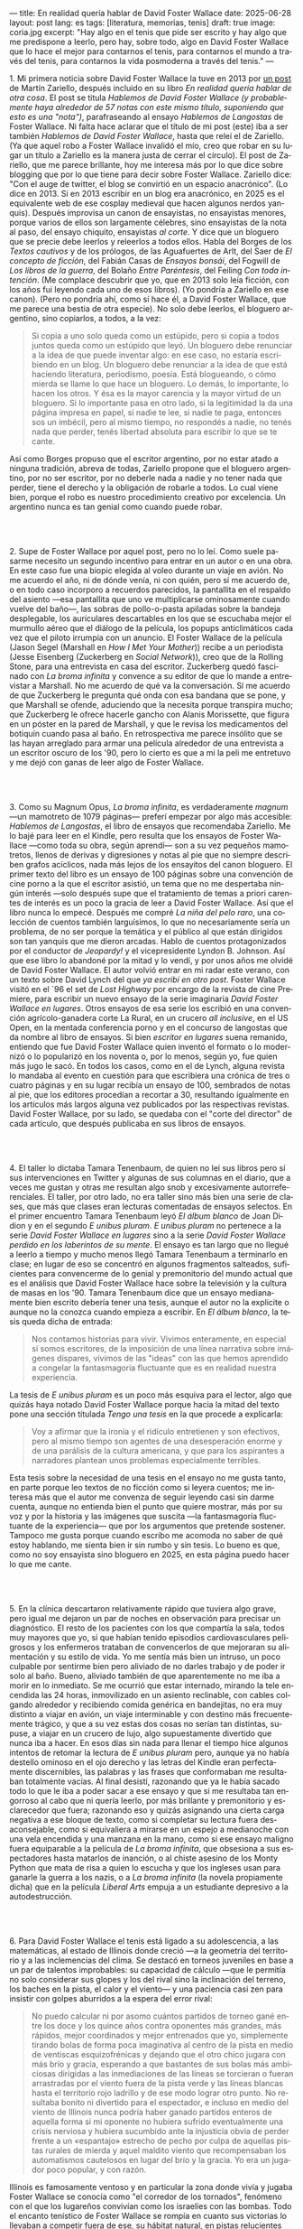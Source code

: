 ---
title: En realidad quería hablar de David Foster Wallace
date: 2025-06-28
layout: post
lang: es
tags: [literatura, memorias, tenis]
draft: true
image: coria.jpg
excerpt: "Hay algo en el tenis que pide ser escrito y hay algo que me predispone a leerlo, pero hay, sobre todo, algo en David Foster Wallace que lo hace el mejor para contarnos el tenis, para contarnos el mundo a través del tenis, para contarnos la vida posmoderna a través del tenis."
---
#+OPTIONS: toc:nil num:nil
#+LANGUAGE: es

# using a zero width space to prevent bullet treatmetn
1.​ Mi primera noticia sobre David Foster Wallace la tuve en 2013 por [[https://ilcorvino.blogspot.com/2013/07/hablemos-de-david-foster-wallace-y.html][un post]] de Martín Zariello, después incluido en su libro /En realidad quería hablar de otra cosa/. El post se titula /Hablemos de David Foster Wallace (y probablemente haya alrededor de 57 notas con este mismo título, suponiendo que esto es una "nota")/, parafraseando al ensayo /Hablemos de Langostas/ de Foster Wallace. Ni falta hace aclarar que el título de mi post (este) iba a ser también /Hablemos de David Foster Wallace/, hasta que releí el de Zariello. (Ya que aquel robo a Foster Wallace invalidó el mío, creo que robar en su lugar un título a Zariello es la manera justa de cerrar el círculo). El post de Zariello, que me parece brillante, hoy me interesa más por lo que dice sobre blogging que por lo que tiene para decir sobre Foster Wallace. Zariello dice: "Con el auge de twitter, el blog se convirtió en un espacio anacrónico". (Lo dice en 2013. Si en 2013 escribir en un blog era anacrónico, en 2025 es el equivalente web de ese cosplay medieval que hacen algunos nerdos yanquis). Después improvisa un canon de ensayistas, no ensayistas menores, porque varios de ellos son largamente célebres, sino ensayistas de la nota al paso, del ensayo chiquito, ensayistas /al corte/. Y dice que un bloguero que se precie debe leerlos y releerlos a todos ellos. Habla del Borges de los [[borges-cautivo][/Textos cautivos/]] y de los prólogos, de las Aguafuertes de Arlt, del Saer de /El concepto de ficción/, del Fabián Casas de /Ensayos bonsái/, del Fogwill de /Los libros de la guerra/, del Bolaño /Entre Paréntesis/, del Feiling /Con toda intención/. (Me complace descubrir que yo, que en 2013 solo leía ficción, con los años fui leyendo cada uno de esos libros). (Yo pondría a Zariello en ese canon). (Pero no pondría ahí, como sí hace él, a David Foster Wallace, que me parece una bestia de otra especie). No solo debe leerlos, el bloguero argentino, sino copiarlos, a todos, a la vez:

#+begin_quote
Si copia a uno solo queda como un estúpido, pero si copia a todos juntos queda como un estúpido que leyó. Un bloguero debe renunciar a la idea de que puede inventar algo: en ese caso, no estaría escribiendo en un blog. Un bloguero debe renunciar a la idea de que está haciendo literatura, periodismo, poesía. Está blogueando, o cómo mierda se llame lo que hace un bloguero. Lo demás, lo importante, lo hacen los otros. Y ésa es la mayor carencia y la mayor virtud de un bloguero. Si lo importante pasa en otro lado, si la legitimidad la da una página impresa en papel, si nadie te lee, si nadie te paga, entonces sos un imbécil, pero al mismo tiempo, no respondés a nadie, no tenés nada que perder, tenés libertad absoluta para escribir lo que se te cante.
#+end_quote

Así como Borges propuso que el escritor argentino, por no estar atado a ninguna tradición, abreva de todas, Zariello propone que el bloguero argentino, por no ser escritor, por no deberle nada a nadie y no tener nada que perder, tiene el derecho y la obligación de robarle a todos. Lo cual viene bien, porque el robo es nuestro procedimiento creativo por excelencia. Un argentino nunca es tan genial como cuando puede robar.

#+BEGIN_EXPORT html
<br/><br/>
#+END_EXPORT

2.​ Supe de Foster Wallace por aquel post, pero no lo leí. Como suele pasarme necesito un segundo incentivo para entrar en un autor o en una obra. En este caso fue una biopic elegida al voleo durante un viaje en avión. No me acuerdo el año, ni de dónde venía, ni con quién, pero sí me acuerdo de, o en todo caso incorporo a recuerdos parecidos, la pantallita en el respaldo del asiento ---esa pantallita que uno ve multiplicarse ominosamente cuando vuelve del baño---, las sobras de pollo-o-pasta apiladas sobre la bandeja desplegable, los auriculares descartables en los que se escuchaba mejor el murmullo aéreo que el diálogo de la película, los popups anticlimáticos cada vez que el piloto irrumpía con un anuncio. El Foster Wallace de la película (Jason Segel (Marshall en /How I Met Your Mother/)) recibe a un periodista (Jesse Eisenberg (Zuckerberg en /Social Network/)), creo que de la Rolling Stone, para una entrevista en casa del escritor. Zuckerberg quedó fascinado con /La broma infinita/ y convence a su editor de que lo mande a entrevistar a Marshall. No me acuerdo de qué va la conversación. Sí me acuerdo de que Zuckerberg le pregunta qué onda con esa bandana que se pone, y que Marshall se ofende, aduciendo que la necesita porque transpira mucho; que Zuckerberg le ofrece hacerle gancho con Alanis Morissette, que figura en un póster en la pared de Marshall, y que le revisa los medicamentos del botiquín cuando pasa al baño. En retrospectiva me parece insólito que se las hayan arreglado para armar una película alrededor de una entrevista a un escritor oscuro de los '90, pero lo cierto es que a mi la peli me entretuvo y me dejó con ganas de leer algo de Foster Wallace.

#+BEGIN_EXPORT html
<br/><br/>
#+END_EXPORT

3.​ Como su Magnum Opus, /La broma infinita/, es verdaderamente /magnum/ ---un mamotreto de 1079 páginas--- preferí empezar por algo más accesible: /Hablemos de Langostas/, el libro de ensayos que recomendaba Zariello. Me lo bajé para leer en el Kindle, pero resulta que los ensayos de Foster Wallace ---como toda su obra, según aprendí--- son a su vez pequeños mamotretos, llenos de derivas y digresiones y notas al pie que no siempre describen grafos acíclicos, nada más lejos de los ensayitos del canon bloguero. El primer texto del libro es un ensayo de 100 páginas sobre una convención de cine porno a la que el escritor asistió, un tema que no me despertaba ningún interés ---solo después supe que el tratamiento de temas a priori carentes de interés es un poco la gracia de leer a David Foster Wallace. Así que el libro nunca lo empecé. Después me compré /La niña del pelo raro/, una colección de cuentos también larguísimos, lo que no necesariamente sería un problema, de no ser porque la temática y el público al que están dirigidos son tan yanquis que me dieron arcadas. Hablo de cuentos protagonizados por el conductor de /Jeopardy!/ y el vicepresidente Lyndon B. Johnson. Así que ese libro lo abandoné por la mitad y lo vendí, y por unos años me olvidé de David Foster Wallace. El autor volvió entrar en mi radar este verano, con un texto sobre David Lynch del que [[ese-chicle][ya escribí en otro post]]. Foster Wallace visitó en el `96 el set de /Lost Highway/ por encargo de la revista de cine Premiere, para escribir un nuevo ensayo de la serie imaginaria /David Foster Wallace en lugares/. Otros ensayos de esa serie los escribió en una convención agrícolo-ganadera corte La Rural, en un crucero /all inclusive/, en el US Open, en la mentada conferencia porno y en el concurso de langostas que da nombre al libro de ensayos. Si bien /escritor en lugares/ suena remanido, entiendo que fue David Foster Wallace quien inventó el formato o lo modernizó o lo popularizó en los noventa o, por lo menos, según yo, fue quien más jugo le sacó. En todos los casos, como en el de Lynch, alguna revista lo mandaba al evento en cuestión para que escribiera una crónica de tres o cuatro páginas y en su lugar recibía un ensayo de 100, sembrados de notas al pie, que los editores procedían a recortar a 30, resultando igualmente en los artículos más largos alguna vez publicados por las respectivas revistas. David Foster Wallace, por su lado, se quedaba con el "corte del director" de cada artículo, que después publicaba en sus libros de ensayos.

#+BEGIN_EXPORT html
<br/><br/>
#+END_EXPORT

4.​ El taller lo dictaba Tamara Tenenbaum, de quien no leí sus libros pero sí sus intervenciones en Twitter y algunas de sus columnas en el diario, que a veces me gustan y otras me resultan algo snob y excesivamente autorreferenciales. El taller, por otro lado, no era taller sino más bien una serie de clases, que más que clases eran lecturas comentadas de ensayos selectos. En el primer encuentro Tamara Tenenbaum leyó /El álbum blanco/ de Joan Didion y en el segundo /E unibus pluram/. /E unibus pluram/ no pertenece a la serie /David Foster Wallace en lugares/ sino a la serie /David Foster Wallace perdido en los laberintos de su mente/. El ensayo es tan largo que no llegué a leerlo a tiempo y mucho menos llegó Tamara Tenenbaum a terminarlo en clase; en lugar de eso se concentró en algunos fragmentos salteados, suficientes para convencerme de lo genial y premonitorio del mundo actual que es el análisis que David Foster Wallace hace sobre la televisión y la cultura de masas en los '90. Tamara Tenenbaum dice que un ensayo medianamente bien escrito debería tener una tesis, aunque el autor no la explicite o aunque no la conozca cuando empieza a escribir. En /El álbum blanco/, la tesis queda dicha de entrada:
#+begin_quote
Nos contamos historias para vivir. Vivimos enteramente, en especial si somos escritores, de la imposición de una línea narrativa sobre imágenes dispares, vivimos de las "ideas" con las que hemos aprendido a
congelar la fantasmagoría fluctuante que es en realidad nuestra experiencia.
#+end_quote
La tesis de /E unibus pluram/ es un poco más esquiva para el lector, algo que quizás haya notado David Foster Wallace porque hacia la mitad del texto pone una sección títulada /Tengo una tesis/ en la que procede a explicarla:
#+begin_quote
Voy a afirmar que la ironía y el ridículo entretienen y son efectivos, pero al mismo tiempo son agentes de una desesperación enorme y de una parálisis de la cultura americana, y que para los aspirantes a narradores plantean unos problemas especialmente terribles.
#+end_quote

Esta tesis sobre la necesidad de una tesis en el ensayo no me gusta tanto, en parte porque leo textos de no ficción como si leyera cuentos; me interesa más que el autor me convenza de seguir leyendo casi sin darme cuenta, aunque no entienda bien el punto que quiere mostrar, más por su voz y por la historia y las imágenes que suscita ---la fantasmagoría fluctuante de la experiencia--- que por los argumentos que pretende sostener. Tampoco me gusta porque cuando escribo me acomoda no saber de qué estoy hablando, me sienta bien ir sin rumbo y sin tesis. Lo bueno es que, como no soy ensayista sino bloguero en 2025, en esta página puedo hacer lo que me cante.

#+BEGIN_EXPORT html
<br/><br/>
#+END_EXPORT

5.​ En la clínica descartaron relativamente rápido que tuviera algo grave, pero igual me dejaron un par de noches en observación para precisar un diagnóstico. El resto de los pacientes con los que compartía la sala, todos muy mayores que yo, sí que habían tenido episodios cardiovasculares peligrosos y los enfermeros trataban de convencerlos de que mejoraran su alimentación y su estilo de vida. Yo me sentía más bien un intruso, un poco culpable por sentirme bien pero aliviado de no darles trabajo y de poder ir solo al baño. Bueno, aliviado también de que aparentemente no me iba a morir en lo inmediato. Se me ocurrió que estar internado, mirando la tele encendida las 24 horas, inmovilizado en un asiento reclinable, con cables colgando alrededor y recibiendo comida genérica en bandejitas, no era muy distinto a viajar en avión, un viaje interminable y con destino más frecuentemente trágico, y que a su vez estas dos cosas no serían tan distintas, supuse, a viajar en un crucero de lujo, algo supuestamente divertido que nunca iba a hacer. En esos días sin nada para llenar el tiempo hice algunos intentos de retomar la lectura de /E unibus pluram/ pero, aunque ya no había destello ominoso en el ojo derecho y las letras del Kindle eran perfectamente discernibles, las palabras y las frases que conformaban me resultaban totalmente vacías. Al final desistí, razonando que ya le había sacado todo lo que le iba a poder sacar a ese ensayo y que si me resultaba tan engorroso al cabo que ni quería leerlo, por más brillante y premonitorio y esclarecedor que fuera; razonando eso y quizás asignando una cierta carga negativa a ese bloque de texto, como si completar su lectura fuera desaconsejable, como si equivaliera a mirarse en un espejo a medianoche con una vela encendida y una manzana en la mano, como si ese ensayo maligno fuera equiparable a la película de /La broma infinita/, que obsesiona a sus espectadores hasta matarlos de inanción, o al chiste asesino de los Monty Python que mata de risa a quien lo escucha y que los ingleses usan para ganarle la guerra a los nazis, o a /La broma infinita/ (la novela propiamente dicha) que en la película /Liberal Arts/ empuja a un estudiante depresivo a la autodestrucción.

#+BEGIN_EXPORT html
<br/><br/>
#+END_EXPORT

6.​ Para David Foster Wallace el tenis está ligado a su adolescencia, a las matemáticas, al estado de Illinois donde creció ---a la geometría del territorio y a las inclemencias del clima. Se destacó en torneos juveniles en base a un par de talentos improbables: su capacidad de cálculo ---que le permitía no solo considerar sus glopes y los del rival sino la inclinación del terreno, los baches en la pista, el calor y el viento--- y una paciencia casi zen para insistir con golpes aburridos a la espera del error rival:
#+begin_quote
No puedo calcular ni por asomo cuántos partidos de torneo gané entre los doce y los quince años contra oponentes más grandes, más rápidos, mejor coordinados y mejor entrenados que yo, simplemente tirando bolas de forma poca imaginativa al centro de la pista en medio de ventiscas esquizofrénicas y dejando que el otro chico jugara con más brío y gracia, esperando a que bastantes de sus bolas más ambiciosas dirigidas a las inmediaciones de las líneas se torcieran o fueran arrastradas por el viento fuera de la pista verde y las líneas blancas hasta el territorio rojo ladrillo y de ese modo lograr otro punto. No resultaba bonito ni divertido para el espectador, e incluso en medio del viento de Illinois nunca podría haber ganado partidos enteros de aquella forma si mi oponente no hubiera sufrido eventualmente una crisis nerviosa y hubiera sucumbido ante la injusticia obvia de perder frente a un «espantajo» estrecho de pecho por culpa de aquellas pistas rurales de mierda y aquel maldito viento que recompensaban los automatismos cautelosos en lugar del brío y la gracia. Yo era un jugador poco popular, y con razón.
#+end_quote

Illinois es famosamente ventoso y en particular la zona donde vivía y jugaba Foster Wallace se conocía como "el corredor de los tornados", fenómeno con el que los lugareños convivían como los israelíes con las bombas. Todo el encanto tenístico de Foster Wallace se rompía en cuanto sus victorias lo llevaban a competir fuera de ese, su hábitat natural, en pistas relucientes con aparatos cortaviento:

#+begin_quote
Ahora pienso que el viento, los bichos y los agujeros formaban para mí una especie de territorio interior, mi propio sistema personal de líneas. En cuanto dispuse de instalaciones de torneo con cierta calidad quedé discapacitado porque fui incapaz de acomodarme a la falta de discapacidades a las que acomodarme.
#+end_quote

Este recorrido adolescente por el Medio Oeste norteamericano en el primer ensayo de /Algo supuestamente divertido que nunca volveré a hacer/, prepara el terreno para la epifanía del final ---una escena bellísima en la que Foster Wallace y su amigo y archirrival Gil Antitoi entrenan absortos en la noche, tan concentrados en correr a la raya y devolver la pelota que no se enteran de que están envueltos en un tornado--- y nos da el marco para leer mejor todo lo otro que el autor escribió sobre tenis.

#+BEGIN_EXPORT html
<br/><br/>
#+END_EXPORT

7.​ El primer partido de tenis que miré fue la final de Wimbledon 2002 entre Nalbandian y Hewitt. La vi con mi viejo, que no seguía tenis pero que estaba pendiente de cualquier evento deportivo en que un argentino se pudiera destacar. Mi viejo me explicó aproximativamente esas reglas rebuscadas y su absurda serie de punteo: 0, 15, 30, 40. El segundo, tercer, cuarto, quinto y sexto partidos los vi semanas después, cuando Argentina jugó la semifinal de la Copa Davis contra Rusia. Otra derrota heróica de Nalbandian. Esta vez mi viejo tuvo que explicarme la absurda serie de partidos de fin de semana y las particularidades de dobles. A partir de ahí empecé a seguir a los argentinos en el circuito, que en esa época eran muchos y estaban por ingresar en su etapa más exitosa. Casi diría que me fanaticé con el tenis por un par de años, digamos entre 2003 y 2006, coincidiendo aproximadamente con mi paso por la secundaria y el paso de Guillermo Coria por la elite del tenis mundial. Después se me acabó el tiempo y a Coria y la mayoría de los otros argentinos se les acabó la nafta, con la excepción de Nalbandian ---que dos o tres veces al año se acordaba de que era tenista profesional--- y de Del Potro ---que era el más joven y el mejor de todos y sería el último. No sé cual habrá sido el último partido de tenis que miré con interés emocional. Probablemente la segunda final de US Open de Del Potro, en 2018, contra Djokovic. Todo esto para decir que, si bien no me es para nada indiferente, hace muchos años que el tenis dejó de importarme. Pero, entonces, si el tenis me interesa menos que el fútbol, ¿por qué quiero leer sobre [[https://www.revistaanfibia.com/gaudio-coria-psicoanalisis-a-cielo-abierto/][Gaudio y Coria en París]] y no sobre Messi en Lusail? ¿Por qué, si nunca la vi jugar, me interesa más [[https://archive.is/wMoEk][el arco narrativo de Gaby Sabatini]] que [[justicia-poetica][el de Riquelme]]? ¿Por qué hago el intento con las memorias de Agassi quien, a decir de David Foster Wallace, tiene los movimientos de un músico de heavy metal y el encanto de una puta portuaria? ¿Por qué prefiero leer a Foster Wallace hablando de Federer que a [[https://newrepublic.com/article/118270/2014-world-cup-tribute-angel-di-maria-karl-ove-knausgaard][Karl Ove Knausgaard hablando de Di María]]? Hay algo en el tenis que pide ser escrito, sí, y hay algo en mí que me predispone a leerlo, pero hay, sobre todo, algo en David Foster Wallace que lo hace el escritor perfecto para contarnos el tenis, para contarnos el mundo a través del tenis, para contarnos la vida posmoderna a través del tenis.

#+BEGIN_EXPORT html
<br/><br/>
#+END_EXPORT

[FIXME chequear tiempos, sacar primer mencion de wiki]

8.​ Foster Wallace escribió sobre Tracy Austin, una estrella fugaz del tenis femenino, algo así como una Gaby Sabatini yanqui; escribió sobre el US Open, al que le dio el mismo tratamiento de zoológico consumista que a la feria de ganaderos y al crucero /all inclusive/; escribió sobre Federer en su mejor momento, ganándole la final de Wimbledon a Nadal, justo antes de que se diera vuelta la tortilla. Pero, de todo lo que escribió, me quedo con su ensayo sobre Michael Joyce, el mejor tenista del que nunca oíste hablar (salvo que seas lector de David Foster Wallace). Revisando su página de Wikipedia, el palmarés de Joyce consiste en haber sido: 1. entrenador de Maria Sharapova y 2. protagonista de un famoso ensayo deportivo. Foster Wallace lo sigue durante la qualy del ATP de Montreal de 1995. Joyce tenía 22 años, era #79 del mundo, venía haciendo la mejor temporada de su carrera y su moneda giraba en el aire: estaba por verse si se convertía en una estrella o se quedaba en jugador del montón. Es notorio que Foster Wallace, que había sido enviado por Esquire para cubrir el torneo de Canadá y no a este jugador en particular, se haya fijado en él y haya dedicado el grueso de su artículo a las rondas de calificación en lugar de la fase final: "La realidad del circuito de tenis profesional masculino guarda tanto parecido con las glamourosas finales que se ven en la tele como un matadero con un solomillo perfectamente presentado en un restaurante". Nosotros sabemos, con el diario del lunes o la Wikipedia del 2025, que Joyce perdió en segunda ronda, alcanzó ese año el puesto #62 del ránking y se retiró sin ganar un torneo. Saber eso y saber lo que sabemos de David Foster Wallace le da proporción a la descripción que Foster Wallace hace de Joyce, a quien pinta como a un artista, un semidiós, un santo:

#+begin_quote
No es solamente la habilidad atlética lo que hace interesante el nivel profesional. Es también lo que este nivel requiere: lo que le ha hecho falta al jugador número 100 del mundo para llegar hasta allí, lo que le hace falta para permanecer, lo que le haría falta para subir más todavía enfrentándose a otros hombres que han pagado el mismo precio que él.
#+end_quote

#+begin_quote
La realidad del deporte de alta competición actual requiere una entrega temprana y total a una sola meta. Una concentración casi ascética. Subsumir casi todos los otros rasgos de la vida humana al único talento y la única meta elegidos. Aceptar vivir en un mundo que, como un mundo infantil, es muy pequeño y solemne.
#+end_quote

#+begin_quote
La compresión radical de su yo y de su atención le ha permitido convertirse en practicante trascendente de un arte: algo que pocos llegamos a ser. Le ha permitido visitar y probar partes de su psique que la mayoría de nosotros ni siquiera estamos seguros de tener, manifestar de forma concreta virtudes como el valor, la perseverancia pese al dolor o el cansancio, el saber estar bajo un escrutinio y una presión paralizantes. En otras palabras, Michael Joyce es un hombre completo (aunque de una forma grotescamente limitada).
#+end_quote

Lo mejor del ensayo es lo que Foster Wallace le exprime al sacrificio que necesariamente hacen los atletas profesionales y sus familias, lo que ese sacrificio dice sobre la cultura yanqui, que es casi lo mismo que la cultura occidental, sobre el mercado del entretenimiento y el capitalismo tardío. Michael Joyce redujo la ecuación de su vida a una sola variable y la proyectó hacia el infinito. Y no le alcanzó.

#+BEGIN_EXPORT html
<br/><br/>
#+END_EXPORT

9.​ Después de /Algo supuestamente divertido que nunca volveré a hacer/ y los ensayos sobre tenis, leí una colección de entrevistas a David Foster Wallace. El libro resulta entretenido e incluso clarificador de algunas de mis lecturas anteriores; el formato entrevista funciona como dique de contención para la verborragia de Foster Wallace, destilando en párrafos breves las genialidades que en sus libros le demandan 30 páginas de elaboración y notas cruzadas, resultando unos ensayitos chatarra que al autor seguramente le habrían parecido una forma espeluznante de acercarse a su obra. Noté que si bien ya había leído y disfrutado libros de entrevistas, incluso libros de entrevistas a escritores, nunca había leído un libro de muchas entrevistas al mismo escritor a través de los años. Y el efecto es un poco resacoso porque, por muy creativos que se pongan los entrevistadores, los preámbulos siempre se parecen un poco, crean un facsímil del personaje, dan la sensación de estar leyendo repetidamente el resumen de la vida de David Foster Wallace, como si uno se estuviera preparando para rendir un final. ¿Cuántas veces hace falta leer que el autor estudió inglés, filosofía y matemática en Amherst, y que la primera novela que publicó fue su tesis de doctorado, que dio clases de escritura creativa, que se convirtió en celebridad con una novela de 1079 páginas, que su madre enseñaba inglés y que su padre fue alumno del último discípulo de Wittgenstein? ¿De qué me sirve saber que su padre le leía el /Ulises/ a su madre, tomados de la mano en la cama, que Foster Wallace era adicto a la tele ---entre otras cosas---, que vivía con dos perros y usaba una bandana para contener el sudor? Y leer todas esas biografías sintéticas sabiendo que necesariamente omiten algo, que no explican lo que sabemos nosotros, que el autor sufría depresión crónica y se terminó matando en un descuido de su familia. Toda esa minucia biográfica nos importa únicamente cuando es el propio autor el que la pone al servicio de su obra.


#+BEGIN_EXPORT html
<br/><br/>
#+END_EXPORT

10.​ Como esto es un blog en 2025 y en un blog no hay nada para perder, el texto bien puede pasar sin una tesis. O podría improvisar una al final, en el último párrafo, a modo de conclusión, una posdata antojadiza difícilmente emparentada con el texto que la precede, asequible para unos pocos valientes, para los tercos perseverantes que aguanten hasta el final.
De haber una, acá, la tesis sería esta: un texto no funciona si es pura autoficción o biografía, ni funcionan las crónicas inteligentemente escritas por un observador desapegado; pero si el autor está atravesado por aquello de lo que habla, si su experiencia transpira del texto sin necesidad de ahondar en sí mismo, si el autor o su voz o el personaje que se construye atraviesan la página o la pantalla, el texto funciona, cualquiera sea el tema, con o sin tesis, aunque el lector no sepa o no quiera ir a buscarla.

